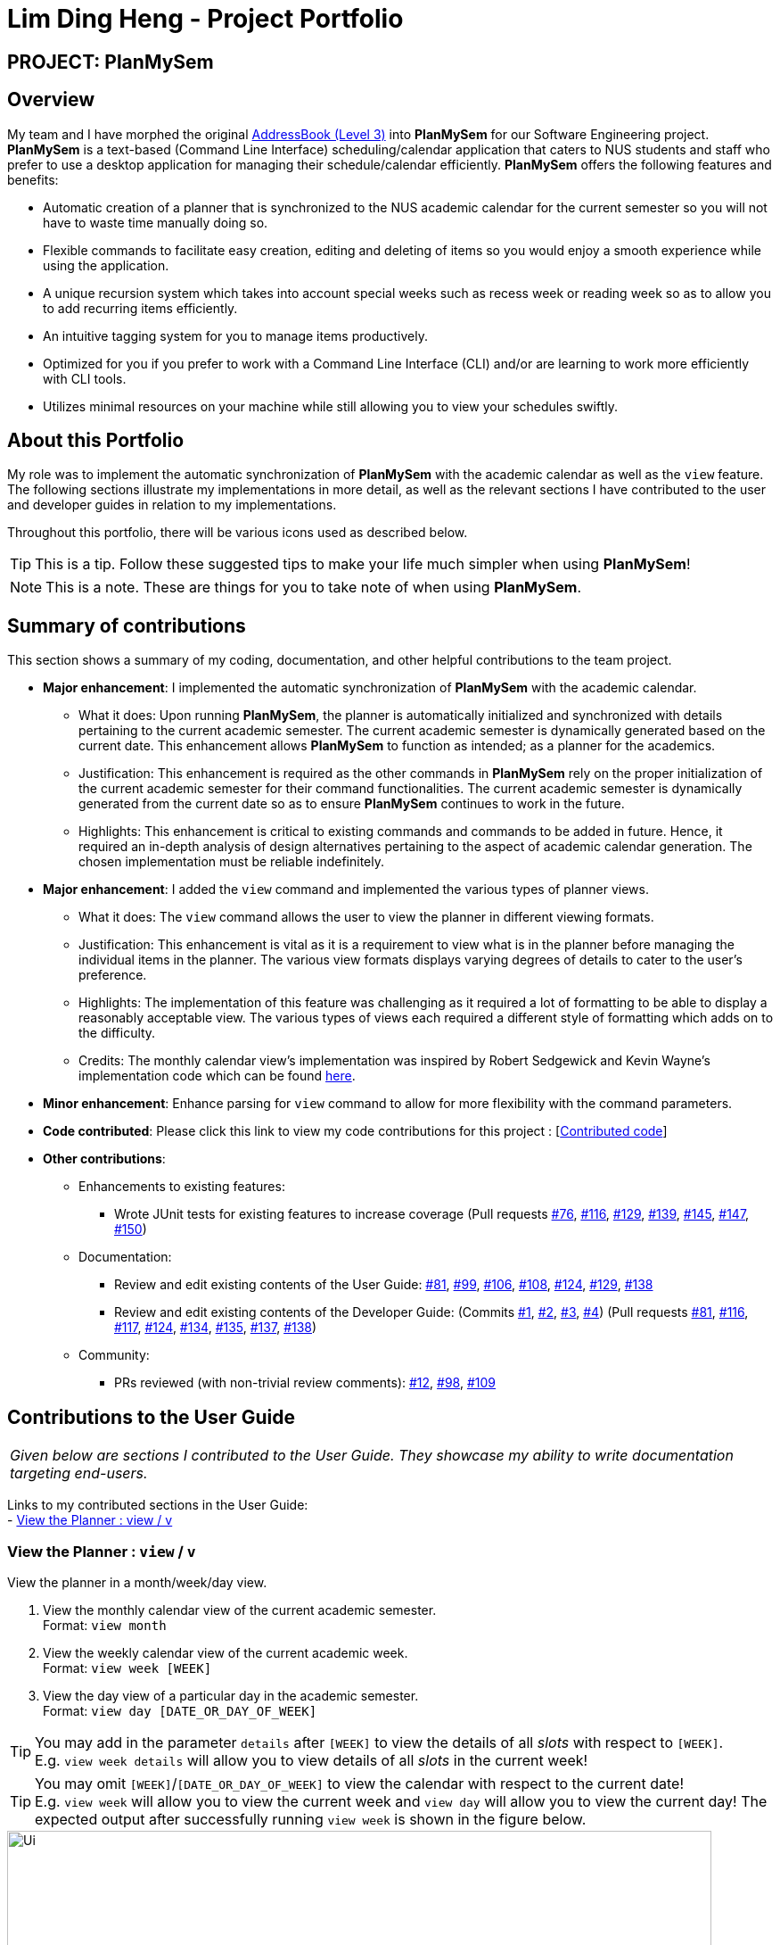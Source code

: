 = Lim Ding Heng - Project Portfolio
:site-section: AboutUs
:imagesDir: ../images
:stylesDir: ../stylesheets

== PROJECT: PlanMySem

== Overview

My team and I have morphed the original https://github.com/nusCS2113-AY1819S2/addressbook-level3[AddressBook (Level 3)]
into *PlanMySem* for our Software Engineering project. *PlanMySem* is a text-based (Command Line Interface)
scheduling/calendar application that caters to NUS students and staff who prefer to use a desktop application for
managing their schedule/calendar efficiently. *PlanMySem* offers the following features and benefits:

* Automatic creation of a planner that is synchronized to the NUS academic calendar for the current semester so you will
not have to waste time manually doing so.
* Flexible commands to facilitate easy creation, editing and deleting of items so you would enjoy a smooth experience
while using the application.
* A unique recursion system which takes into account special weeks such as recess week or reading week so as to allow
you to add recurring items efficiently.
* An intuitive tagging system for you to manage items productively.
* Optimized for you if you prefer to work with a Command Line Interface (CLI) and/or are learning to work more
efficiently with CLI tools.
* Utilizes minimal resources on your machine while still allowing you to view your schedules swiftly.

== About this Portfolio

My role was to implement the automatic synchronization of *PlanMySem* with the academic calendar as well as the `view`
feature. The following sections illustrate my implementations in more detail, as well as the relevant sections I have
contributed to the user and developer guides in relation to my implementations.

Throughout this portfolio, there will be various icons used as described below.

[TIP]
This is a tip. Follow these suggested tips to make your life much simpler when using *PlanMySem*!

[NOTE]
This is a note. These are things for you to take note of when using *PlanMySem*.

== Summary of contributions

This section shows a summary of my coding, documentation, and other helpful contributions to the team project.

* *Major enhancement*: I implemented the automatic synchronization of *PlanMySem* with the academic calendar.
** What it does: Upon running *PlanMySem*, the planner is automatically initialized and synchronized with details
pertaining to the current academic semester. The current academic semester is dynamically generated based on the current
date. This enhancement allows *PlanMySem* to function as intended; as a planner for the academics.
** Justification: This enhancement is required as the other commands in *PlanMySem* rely on the proper initialization
of the current academic semester for their command functionalities. The current academic semester is dynamically
generated from the current date so as to ensure *PlanMySem* continues to work in the future.
** Highlights: This enhancement is critical to existing commands and commands to be added in future. Hence, it required
an in-depth analysis of design alternatives pertaining to the aspect of academic calendar generation. The chosen
implementation must be reliable indefinitely.

* *Major enhancement*: I added the `view` command and implemented the various types of planner views.
** What it does: The `view` command allows the user to view the planner in different viewing formats.
** Justification: This enhancement is vital as it is a requirement to view what is in the planner before managing the
individual items in the planner. The various view formats displays varying degrees of details to cater to the user's
preference.
** Highlights: The implementation of this feature was challenging as it required a lot of formatting to be able to
display a reasonably acceptable view. The various types of views each required a different style of formatting which
adds on to the difficulty.
** Credits: The monthly calendar view's implementation was inspired by Robert Sedgewick and Kevin Wayne's implementation
code which can be found https://introcs.cs.princeton.edu/java/21function/Calendar.java.html[here].

* *Minor enhancement*: Enhance parsing for `view` command to allow for more flexibility with the command parameters.

* *Code contributed*: Please click this link to view my code contributions for this project
: [https://nuscs2113-ay1819s2.github.io/dashboard-beta/#search=dingheng4448&sort=displayName&since=2019-02-10&until=2019-04-01&timeframe=day&reverse=false&groupSelect=groupByRepos&breakdown=false&tabAuthor=dingheng4448&tabRepo=CS2113-AY1819S2-T08-3_main_master[Contributed code]]

* *Other contributions*:
** Enhancements to existing features:
*** Wrote JUnit tests for existing features to increase coverage
(Pull requests https://github.com/CS2113-AY1819S2-T08-3/main/pull/76[#76],
https://github.com/CS2113-AY1819S2-T08-3/main/pull/116[#116],
https://github.com/CS2113-AY1819S2-T08-3/main/pull/129[#129],
https://github.com/CS2113-AY1819S2-T08-3/main/pull/139[#139],
https://github.com/CS2113-AY1819S2-T08-3/main/pull/145[#145],
https://github.com/CS2113-AY1819S2-T08-3/main/pull/147[#147],
https://github.com/CS2113-AY1819S2-T08-3/main/pull/150[#150])
** Documentation:
*** Review and edit existing contents of the User Guide:
https://github.com/CS2113-AY1819S2-T08-3/main/pull/81[#81],
https://github.com/CS2113-AY1819S2-T08-3/main/pull/99[#99],
https://github.com/CS2113-AY1819S2-T08-3/main/pull/106[#106],
https://github.com/CS2113-AY1819S2-T08-3/main/pull/108[#108],
https://github.com/CS2113-AY1819S2-T08-3/main/pull/124[#124],
https://github.com/CS2113-AY1819S2-T08-3/main/pull/129[#129],
https://github.com/CS2113-AY1819S2-T08-3/main/pull/138[#138]

*** Review and edit existing contents of the Developer Guide:
(Commits
https://github.com/CS2113-AY1819S2-T08-3/main/commit/de375295c2b10b2ef08d38f885a1ebfbde972a66#diff-d23c8091515dc18149f4f2e759e1e288[#1],
https://github.com/CS2113-AY1819S2-T08-3/main/commit/55fa543bef202fd44f91b64882de4ac2c161e0ed#diff-d23c8091515dc18149f4f2e759e1e288[#2],
https://github.com/CS2113-AY1819S2-T08-3/main/commit/e7b9300902116c781f983c36edf87848dc33f678#diff-d23c8091515dc18149f4f2e759e1e288[#3],
https://github.com/CS2113-AY1819S2-T08-3/main/commit/791f22409245076f70303658de9fb60a72f95a4f#diff-d23c8091515dc18149f4f2e759e1e288[#4])
(Pull requests
https://github.com/CS2113-AY1819S2-T08-3/main/pull/81[#81],
https://github.com/CS2113-AY1819S2-T08-3/main/pull/116[#116],
https://github.com/CS2113-AY1819S2-T08-3/main/pull/117[#117],
https://github.com/CS2113-AY1819S2-T08-3/main/pull/124[#124],
https://github.com/CS2113-AY1819S2-T08-3/main/pull/134[#134],
https://github.com/CS2113-AY1819S2-T08-3/main/pull/135[#135],
https://github.com/CS2113-AY1819S2-T08-3/main/pull/137[#137],
https://github.com/CS2113-AY1819S2-T08-3/main/pull/138[#138])

** Community:
*** PRs reviewed (with non-trivial review comments):
https://github.com/CS2113-AY1819S2-T08-3/main/pull/12[#12],
https://github.com/CS2113-AY1819S2-T08-3/main/pull/98[#98],
https://github.com/CS2113-AY1819S2-T08-3/main/pull/109[#109]

== Contributions to the User Guide

|===
|_Given below are sections I contributed to the User Guide. They showcase my ability to write documentation targeting end-users._
|===

Links to my contributed sections in the User Guide: +
- https://github.com/CS2113-AY1819S2-T08-3/main/blob/master/docs/UserGuide.adoc#view[View the Planner : view / v]

=== View the Planner : `view` / `v`
View the planner in a month/week/day view.

1. View the monthly calendar view of the current academic semester. +
Format: `view month`
2. View the weekly calendar view of the current academic week. +
Format: `view week [WEEK]`
3. View the day view of a particular day in the academic semester. +
Format: `view day [DATE_OR_DAY_OF_WEEK]`

[TIP]
You may add in the parameter `details` after `[WEEK]` to view the details of all _slots_ with respect to `[WEEK]`. +
E.g. `view week details` will allow you to view details of all _slots_ in the current week!

[TIP]
You may omit `[WEEK]`/`[DATE_OR_DAY_OF_WEEK]` to view the calendar with respect to the current date! +
E.g. `view week` will allow you to view the current week and `view day` will allow you to view the current day!
The expected output after successfully running `view week` is shown in the figure below.

[#img-view]
.[.underline]#Output after entering `view week`#
image::Ui.png[width="790"]

Examples:

* `view day` +
View planner for the current date.
* `view day 01-03-2019` +
View planner for the first of March.
* `view day monday` +
View planner for the upcoming Monday.
* `view week details` +
View planner for current week of the academic calendar with details of all _slots_.
* `view week 7` +
View planner for week 7 of the academic calendar.
* `view week recess` +
View planner for recess week of the academic calendar.
* `view month` +
View planner for the months of the current academic semester.

== Contributions to the Developer Guide

|===
|_Given below are sections I contributed to the Developer Guide. They showcase my ability to write technical documentation and the technical depth of my contributions to the project._
|===

Links to my contributed sections in the Developer Guide: +
- https://github.com/CS2113-AY1819S2-T08-3/main/blob/master/docs/UserGuide.adoc#Planner-Initialization[Initialization of the Planner and its Semester] +
- https://github.com/CS2113-AY1819S2-T08-3/main/blob/master/docs/UserGuide.adoc#view[View Month/Week/Day feature]

=== Initialization of the Planner and its Semester

The `Planner` and its `Semester` has to be initialized for *PlanMySem* to work as all other features of *PlanMySem* would
interact with this `Semester` object. The initialization is automated and dynamic to ensure sustainability.

==== Current Implementation

Upon launching *PlanMySem*, the initialization of the `Planner` and its `Semester` would be implemented via two steps:

1. Automatically generate the academic calendar from the current date.
2. Setup current `Semester` from the academic calendar.

The academic calendar is dynamically generated by invoking the function `generateSemester` in the `Semester` class.
The function will first retrieve the current date from the system clock to determine which academic year it is.
As a new academic year starts from August, it can be determined from the month of the current date.

* If the current date is before August, the current academic year is "the previous year / current year". +
e.g. If the date is 25/3/2019, the academic year is "2018 / 2019".
* If the current date is after August, the current academic year is "the current year / next year". +
e.g. If the date is 25/8/2019, the academic year is "2019 / 2020".

After determining the academic year, the details of the semesters will be generated. All the weeks of the academic
year can be calculated from the first day of semester 1 since each semester has a fixed amount of weeks.

[NOTE]
Semester 1 of the academic year starts with an orientation week and will always begin from the first Monday of August.

* Semester 1 has 18 weeks (inclusive of orientation week) and semester 2 has 17 weeks.
* The vacation between semester 1 and 2 has 5 weeks.
* The vacation between academic years will have 12 or 13 weeks depending on the starting week of the next academic year.

Each week of the year will correspond to an academic week and this information will be stored in a `HashMap`. This
`HashMap` can be used to determine the academic week given a date (by finding out the week of the year for that date).
The figures below shows an example of the relation between academic week and the week of the year for academic year 2018/2019.

[#img-view]
.[.underline]#Weeks in academic year 2018/2019, Semester 1.#
image::Sem1.png[width="790"]

[#img-view]
.[.underline]#Weeks in academic year 2018/2019, Semester 2.#
image::Sem2.png[width="790"]

Hence, the information listed below can be determined from the current date.

* Current academic week
* Current academic semester
* Current academic year
* Number of weeks in current academic semester
* Start date of current academic semester
* End date of current academic semester

These information would be assigned to the `Semester` object upon initialization of the `Planner`.

==== Design Considerations

===== Aspect: Generation of academic calendar

* *Alternative 1 (current choice):* Generate academic calendar by performing calculations from the current date.
** Pros: Generation of academic calendar is dynamic and will work for future dates.
** Cons: Computationally expensive as many operations have to be performed.

* *Alternative 2:* Retrieve academic calendar from a pre-generated file.
** Pros: Generation of academic calendar is efficient and not prone to calculation errors.
** Cons: Requires the pre-generated file which may be accidentally edited or deleted by the user.
{zwsp}

{zwsp}

=== View Month/Week/Day feature

This feature presents the planner in different formats. This section will detail how this feature is implemented.

==== Current Implementation

Upon entering the `view` command with valid parameters (refer to <<UserGuide#, UserGuide.adoc>> for `view` usage), the
following sequence of events is executed:

1. The `Parser` component parses the `view` command. It can be parsed into only 3 general types of views which are the
month, week or day view.
2. This results in a Command object which is executed.
3. The command execution will retrieve data from the `Model` (e.g. retrieving data from the current `Semester`).
4. The result of the command execution is encapsulated as a `CommandResult` object which is passed back to `Ui`.
5. In addition, the `CommandResult` object can also instruct the `Ui` to display results, such as displaying help to
the user.

Given below is the Sequence Diagram upon executing the `view month` command.

.Interactions between components for the `view month` Command
image::ViewMonthSequenceDiagram.png[width="800"]
{zwsp}

The 3 general types of view (month, week, day) are generated by the methods `displayMonthView()`, `displayWeekView()`,
`displayDetailedWeekView()` and `displayDayView()` from the `ViewCommand` class.

`displayMonthView()` displays all the months of the current semester in a monthly calendar format. Each academic week
of the semester is also indicated in the display. The implementation of this function can be
broken down into 2 parts:

1. Print month header and calculate required amount of whitespace before the 1st of the month.
2. Print all days of the month using a loop.
   * Append academic week after each Saturday or last day of month.

`displayWeekView()` displays the weekly calendar format of a specified week. The implementation of this function can be
broken down into the following steps:

1. Print academic week header.
2. Retrieve all days of the week and for each day, retrieve its _slots_ into an `ArrayList`.
3. For each day, print the _slot_ details (only start time, end time and a shortened title) and remove the _slot_ from
the `ArrayList`.
4. Repeat step 3 until the `ArrayList` of _slots_ for each day is empty.

`displayDayView()` displays the details of all _slots_ of a specified day. The implementation of this function can be
broken down into 2 parts:

1. Retrieve all _slots_ for the specified day.
2. Print all details of each _slot_ found.

`displayDetailedWeekView()` displays the details of all _slots_ of a specified week since `displayWeekView()` only shows
 a formatted and summarised week view. The implementation of this function can be broken down into the following steps:

1. Print academic week header.
2. Retrieve all days of the week.
3. For each day, print all details of all _slots_ via the `displayDayView()` method.

==== Design Considerations

===== Aspect: Functionality of `view week` command

* *Alternative 1 (current choice):* Option for user to display a formatted summarised week view or a detailed week view.
** Pros: The formatted summarised week view is uncluttered. User given the choice and flexibility for the week view.
** Cons: User is required to spend a little more time to specify an additional parameter in the `view week` command.

* *Alternative 2:* Only a single formatted week view which displays details of all _slots_ in the specified week.
** Pros: Efficient for the user as user is only required to enter a single command to view all details of all _slots_.
** Cons: The formatted week view will be too cluttered as there are too many _slots_ and lots of details. Formatting is
an issue as well as details of each _slot_ can be of varying lengths.
